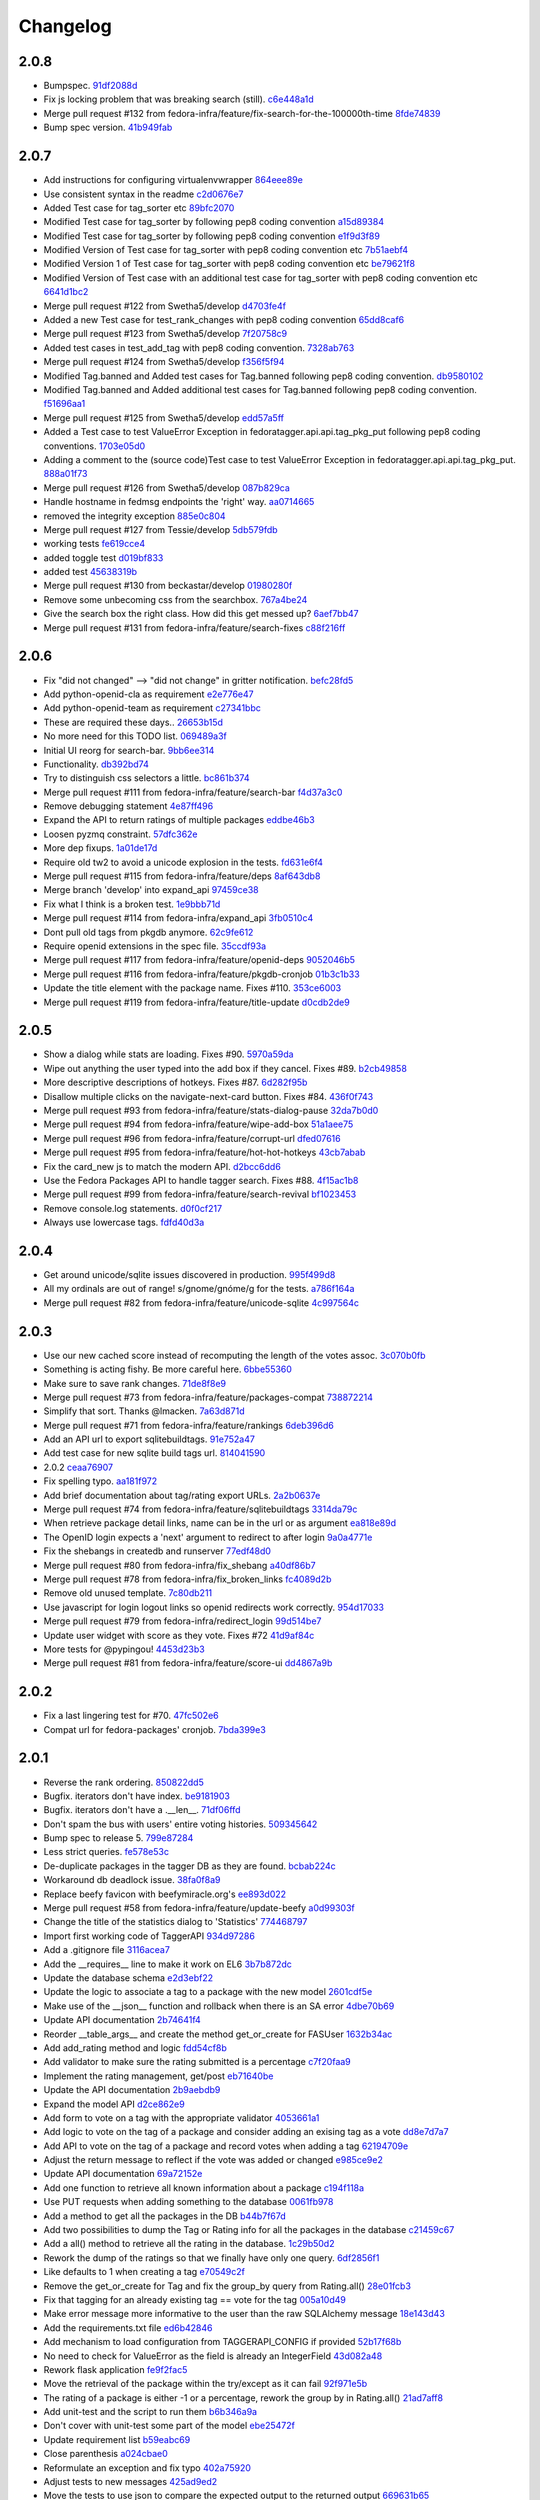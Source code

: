 Changelog
=========

2.0.8
-----

- Bumpspec. `91df2088d <https://github.com/fedora-infra/fedora-tagger/commit/91df2088d0d2c55ed6634f0bca1c847a63474f90>`_
- Fix js locking problem that was breaking search (still). `c6e448a1d <https://github.com/fedora-infra/fedora-tagger/commit/c6e448a1dd1f0d293371b5e96e75a531e3afe821>`_
- Merge pull request #132 from fedora-infra/feature/fix-search-for-the-100000th-time `8fde74839 <https://github.com/fedora-infra/fedora-tagger/commit/8fde74839b975071816cc62a0f14f1e2097904fa>`_
- Bump spec version. `41b949fab <https://github.com/fedora-infra/fedora-tagger/commit/41b949fabf31068434f6240cb69d8378f0ddff60>`_

2.0.7
-----

- Add instructions for configuring virtualenvwrapper `864eee89e <https://github.com/fedora-infra/fedora-tagger/commit/864eee89e456b60bba327d1eb39c15494404d8a9>`_
- Use consistent syntax in the readme `c2d0676e7 <https://github.com/fedora-infra/fedora-tagger/commit/c2d0676e7ce6f1e099dd4930e6d561e86d5712e2>`_
- Added Test case for tag_sorter etc `89bfc2070 <https://github.com/fedora-infra/fedora-tagger/commit/89bfc207097569c34a391725841e07f9ffb925de>`_
- Modified Test case for tag_sorter by following pep8 coding convention `a15d89384 <https://github.com/fedora-infra/fedora-tagger/commit/a15d8938408c0ed21a436cda84702a025e7bf159>`_
- Modified Test case for tag_sorter by following pep8 coding convention `e1f9d3f89 <https://github.com/fedora-infra/fedora-tagger/commit/e1f9d3f895276fc4e1a78c4e15a6244439e77dfc>`_
- Modified Version of  Test case for tag_sorter with pep8 coding convention etc `7b51aebf4 <https://github.com/fedora-infra/fedora-tagger/commit/7b51aebf429b3a04c14d0e2673e7e67ca9b2b98b>`_
- Modified Version 1 of  Test case for tag_sorter with pep8 coding convention etc `be79621f8 <https://github.com/fedora-infra/fedora-tagger/commit/be79621f893ed3e47c73d8dad9ceb2a45237687d>`_
- Modified Version of  Test case with an additional test case for tag_sorter with pep8 coding convention etc `6641d1bc2 <https://github.com/fedora-infra/fedora-tagger/commit/6641d1bc23e6abf1b289a157f028837ec0bfea25>`_
- Merge pull request #122 from Swetha5/develop `d4703fe4f <https://github.com/fedora-infra/fedora-tagger/commit/d4703fe4f948bc6742ba19bbfc6748d05830f2b2>`_
- Added a new Test case for test_rank_changes with pep8 coding convention `65dd8caf6 <https://github.com/fedora-infra/fedora-tagger/commit/65dd8caf631fa1731e29f4513fd0b82e73ce0f22>`_
- Merge pull request #123 from Swetha5/develop `7f20758c9 <https://github.com/fedora-infra/fedora-tagger/commit/7f20758c9cbfdf2bf436a8650cc96eaa2c3d44ff>`_
- Added test cases in test_add_tag with pep8 coding convention. `7328ab763 <https://github.com/fedora-infra/fedora-tagger/commit/7328ab763de61b378c2568642ab89e58d55c2f72>`_
- Merge pull request #124 from Swetha5/develop `f356f5f94 <https://github.com/fedora-infra/fedora-tagger/commit/f356f5f941e42d4eb12b6fc6142e8155476ddfc6>`_
- Modified Tag.banned and Added test cases for Tag.banned following pep8 coding convention. `db9580102 <https://github.com/fedora-infra/fedora-tagger/commit/db9580102cd922b4fda394d7ac04de4761ecb98e>`_
- Modified Tag.banned and Added additional test cases for Tag.banned following pep8 coding convention. `f51696aa1 <https://github.com/fedora-infra/fedora-tagger/commit/f51696aa16ec96aaaf8994f03916121c8c43bb85>`_
- Merge pull request #125 from Swetha5/develop `edd57a5ff <https://github.com/fedora-infra/fedora-tagger/commit/edd57a5ff5b6cc33288642187e02fe0c99af683e>`_
- Added a Test case to test ValueError Exception in fedoratagger.api.api.tag_pkg_put following pep8 coding conventions. `1703e05d0 <https://github.com/fedora-infra/fedora-tagger/commit/1703e05d0bd4e0092b14ccb4d4f51eddfa892d2a>`_
- Adding a comment to the (source code)Test case to test ValueError Exception in fedoratagger.api.api.tag_pkg_put. `888a01f73 <https://github.com/fedora-infra/fedora-tagger/commit/888a01f736e5a13e2d3618302788825bbb0d5283>`_
- Merge pull request #126 from Swetha5/develop `087b829ca <https://github.com/fedora-infra/fedora-tagger/commit/087b829cae2ff160ba3ac3fcb2cf9786faa035f2>`_
- Handle hostname in fedmsg endpoints the 'right' way. `aa0714665 <https://github.com/fedora-infra/fedora-tagger/commit/aa07146650e815bf43b1167909e0dcae79b0289a>`_
- removed the integrity exception `885e0c804 <https://github.com/fedora-infra/fedora-tagger/commit/885e0c804ed1ff69fa9b18a59ad455c7170549dc>`_
- Merge pull request #127 from Tessie/develop `5db579fdb <https://github.com/fedora-infra/fedora-tagger/commit/5db579fdbbc79c3ea04df8985e0115cfab8efef2>`_
- working tests `fe619cce4 <https://github.com/fedora-infra/fedora-tagger/commit/fe619cce48cf9c4943a7741f761ee076fa641ed3>`_
- added toggle test `d019bf833 <https://github.com/fedora-infra/fedora-tagger/commit/d019bf83391ff7f7499dd3fc50f537a6eb3d6205>`_
- added test `45638319b <https://github.com/fedora-infra/fedora-tagger/commit/45638319b92a003e9ab94f212dfbb2622e2d7afd>`_
- Merge pull request #130 from beckastar/develop `01980280f <https://github.com/fedora-infra/fedora-tagger/commit/01980280fe8a1090ba553bef73ced44a7b8127e8>`_
- Remove some unbecoming css from the searchbox. `767a4be24 <https://github.com/fedora-infra/fedora-tagger/commit/767a4be242ffcfb652cd817ffc302de625ab9057>`_
- Give the search box the right class.  How did this get messed up? `6aef7bb47 <https://github.com/fedora-infra/fedora-tagger/commit/6aef7bb47cea73b702e0cbfd728cf3e04d58146a>`_
- Merge pull request #131 from fedora-infra/feature/search-fixes `c88f216ff <https://github.com/fedora-infra/fedora-tagger/commit/c88f216ff703f7be5b6da9fb74abb2878e60e96c>`_

2.0.6
-----

- Fix "did not changed" --> "did not change" in gritter notification. `befc28fd5 <https://github.com/fedora-infra/fedora-tagger/commit/befc28fd5e7cd2c40809fb86799068f960860667>`_
- Add python-openid-cla as requirement `e2e776e47 <https://github.com/fedora-infra/fedora-tagger/commit/e2e776e47e5b822b4593e5e3e55c5eadc1076714>`_
- Add python-openid-team as requirement `c27341bbc <https://github.com/fedora-infra/fedora-tagger/commit/c27341bbc952549dbe742e9d10c363038ff2b3b0>`_
- These are required these days.. `26653b15d <https://github.com/fedora-infra/fedora-tagger/commit/26653b15df585c5c6412d12a2a88715b16a977ca>`_
- No more need for this TODO list. `069489a3f <https://github.com/fedora-infra/fedora-tagger/commit/069489a3f42adb47bb997b1b6c7c501bc52fd0a5>`_
- Initial UI reorg for search-bar. `9bb6ee314 <https://github.com/fedora-infra/fedora-tagger/commit/9bb6ee3144bfb336e0e7417ef10b899a04603b17>`_
- Functionality. `db392bd74 <https://github.com/fedora-infra/fedora-tagger/commit/db392bd740360e47d65663ade5f257864e2538c0>`_
- Try to distinguish css selectors a little. `bc861b374 <https://github.com/fedora-infra/fedora-tagger/commit/bc861b3745be2a0a093be728437d2badbd77e099>`_
- Merge pull request #111 from fedora-infra/feature/search-bar `f4d37a3c0 <https://github.com/fedora-infra/fedora-tagger/commit/f4d37a3c0c1eaf6cadbcc170e65c2376cb841d4b>`_
- Remove debugging statement `4e87ff496 <https://github.com/fedora-infra/fedora-tagger/commit/4e87ff496810a782dd2b1c06e3292dec3abcf2d7>`_
- Expand the API to return ratings of multiple packages `eddbe46b3 <https://github.com/fedora-infra/fedora-tagger/commit/eddbe46b3cc83bd50f667912c00164de5a4c14c5>`_
- Loosen pyzmq constraint. `57dfc362e <https://github.com/fedora-infra/fedora-tagger/commit/57dfc362efeb1ac1e827189d9fc692a2d9497f3a>`_
- More dep fixups. `1a01de17d <https://github.com/fedora-infra/fedora-tagger/commit/1a01de17d0058ca80c1bcf03a604b6fee4f98d8b>`_
- Require old tw2 to avoid a unicode explosion in the tests. `fd631e6f4 <https://github.com/fedora-infra/fedora-tagger/commit/fd631e6f47c7b074669eb3e1803f1897b553f763>`_
- Merge pull request #115 from fedora-infra/feature/deps `8af643db8 <https://github.com/fedora-infra/fedora-tagger/commit/8af643db879929d7738c81a3c67460e296883d3b>`_
- Merge branch 'develop' into expand_api `97459ce38 <https://github.com/fedora-infra/fedora-tagger/commit/97459ce380a68cb06de3e9e1052ba3efaaf689c4>`_
- Fix what I think is a broken test. `1e9bbb71d <https://github.com/fedora-infra/fedora-tagger/commit/1e9bbb71d81c3e7d83118640601a192d438c1b03>`_
- Merge pull request #114 from fedora-infra/expand_api `3fb0510c4 <https://github.com/fedora-infra/fedora-tagger/commit/3fb0510c48e7d3292dd7e8b1ff6d4117984bb746>`_
- Dont pull old tags from pkgdb anymore. `62c9fe612 <https://github.com/fedora-infra/fedora-tagger/commit/62c9fe6129066130700b93290306147b5f62b588>`_
- Require openid extensions in the spec file. `35ccdf93a <https://github.com/fedora-infra/fedora-tagger/commit/35ccdf93ae3db1725012726c492545b4e07f0b4b>`_
- Merge pull request #117 from fedora-infra/feature/openid-deps `9052046b5 <https://github.com/fedora-infra/fedora-tagger/commit/9052046b5b1f9697e59fd1e1393d08e839b974f0>`_
- Merge pull request #116 from fedora-infra/feature/pkgdb-cronjob `01b3c1b33 <https://github.com/fedora-infra/fedora-tagger/commit/01b3c1b33fd0c97d432eb55e3074eaacff5e17e6>`_
- Update the title element with the package name.  Fixes #110. `353ce6003 <https://github.com/fedora-infra/fedora-tagger/commit/353ce6003146bf55959f9a4a3d475e559c2e7081>`_
- Merge pull request #119 from fedora-infra/feature/title-update `d0cdb2de9 <https://github.com/fedora-infra/fedora-tagger/commit/d0cdb2de9e7e59040b1cff0d47dc5e93db9377c6>`_

2.0.5
-----

- Show a dialog while stats are loading.  Fixes #90. `5970a59da <https://github.com/fedora-infra/fedora-tagger/commit/5970a59da738dd121b20bcfb5a3ab16f0400fe01>`_
- Wipe out anything the user typed into the add box if they cancel.  Fixes #89. `b2cb49858 <https://github.com/fedora-infra/fedora-tagger/commit/b2cb49858974ef82aacc553e9053510c7d8cd497>`_
- More descriptive descriptions of hotkeys.  Fixes #87. `6d282f95b <https://github.com/fedora-infra/fedora-tagger/commit/6d282f95bdff4464a9f45502b3466b5f9ba8c1d9>`_
- Disallow multiple clicks on the navigate-next-card button.  Fixes #84. `436f0f743 <https://github.com/fedora-infra/fedora-tagger/commit/436f0f74387e6b24f9886a22936ebd64d7054fcd>`_
- Merge pull request #93 from fedora-infra/feature/stats-dialog-pause `32da7b0d0 <https://github.com/fedora-infra/fedora-tagger/commit/32da7b0d04923c271de72d20cac3acb26e9d969b>`_
- Merge pull request #94 from fedora-infra/feature/wipe-add-box `51a1aee75 <https://github.com/fedora-infra/fedora-tagger/commit/51a1aee75bed23b6d74210c7e1f9f1e47da9ab12>`_
- Merge pull request #96 from fedora-infra/feature/corrupt-url `dfed07616 <https://github.com/fedora-infra/fedora-tagger/commit/dfed076163752d5be7a83e9010727d1f1ce5819a>`_
- Merge pull request #95 from fedora-infra/feature/hot-hot-hotkeys `43cb7abab <https://github.com/fedora-infra/fedora-tagger/commit/43cb7abab7ddb5837777477b7cd506a964f25a60>`_
- Fix the card_new js to match the modern API. `d2bcc6dd6 <https://github.com/fedora-infra/fedora-tagger/commit/d2bcc6dd6b7a630b48de09c26568f6b60d699d59>`_
- Use the Fedora Packages API to handle tagger search.  Fixes #88. `4f15ac1b8 <https://github.com/fedora-infra/fedora-tagger/commit/4f15ac1b8084bb71d52acea7e99c885a0c25ed78>`_
- Merge pull request #99 from fedora-infra/feature/search-revival `bf1023453 <https://github.com/fedora-infra/fedora-tagger/commit/bf102345323045ffd08ab213a15e25a081501130>`_
- Remove console.log statements. `d0f0cf217 <https://github.com/fedora-infra/fedora-tagger/commit/d0f0cf217f29ff39ae27e025689168fb12f0eb05>`_
- Always use lowercase tags. `fdfd40d3a <https://github.com/fedora-infra/fedora-tagger/commit/fdfd40d3ad61e41c0a9cad6fdfcf0393b060f7ab>`_

2.0.4
-----

- Get around unicode/sqlite issues discovered in production. `995f499d8 <https://github.com/fedora-infra/fedora-tagger/commit/995f499d81ac13f1257f544e72048bedc6c53bad>`_
- All my ordinals are out of range!  s/gnome/gnóme/g for the tests. `a786f164a <https://github.com/fedora-infra/fedora-tagger/commit/a786f164aa073fc8337d1b929628081ad03e0c8c>`_
- Merge pull request #82 from fedora-infra/feature/unicode-sqlite `4c997564c <https://github.com/fedora-infra/fedora-tagger/commit/4c997564cb860f49ebe1d2c46814a7beaba8144c>`_

2.0.3
-----

- Use our new cached score instead of recomputing the length of the votes assoc. `3c070b0fb <https://github.com/fedora-infra/fedora-tagger/commit/3c070b0fb37b4d1b3d5a1fdcc13577eb1acade91>`_
- Something is acting fishy.  Be more careful here. `6bbe55360 <https://github.com/fedora-infra/fedora-tagger/commit/6bbe553605e192505d4b60b35196cb3d426446c0>`_
- Make sure to save rank changes. `71de8f8e9 <https://github.com/fedora-infra/fedora-tagger/commit/71de8f8e9ec6b8a075fdd74ee329e4d5a014f55c>`_
- Merge pull request #73 from fedora-infra/feature/packages-compat `738872214 <https://github.com/fedora-infra/fedora-tagger/commit/7388722144f4e7a1c0857a412e14c861f88460d2>`_
- Simplify that sort.  Thanks @lmacken. `7a63d871d <https://github.com/fedora-infra/fedora-tagger/commit/7a63d871d61068d58178edf97d7b95d7128c5a9d>`_
- Merge pull request #71 from fedora-infra/feature/rankings `6deb396d6 <https://github.com/fedora-infra/fedora-tagger/commit/6deb396d6f132a338425a6890f5f5e84d2f1e988>`_
- Add an API url to export sqlitebuildtags. `91e752a47 <https://github.com/fedora-infra/fedora-tagger/commit/91e752a47ea378d6ea37ad6b0a9a18531a6e1c52>`_
- Add test case for new sqlite build tags url. `814041590 <https://github.com/fedora-infra/fedora-tagger/commit/81404159018397499e5c60e48e4462813b1200a4>`_
- 2.0.2 `ceaa76907 <https://github.com/fedora-infra/fedora-tagger/commit/ceaa76907348379dc34d5f53bc52f009e3a1c3e1>`_
- Fix spelling typo. `aa181f972 <https://github.com/fedora-infra/fedora-tagger/commit/aa181f97203c89401ec582564979a0bace8269bd>`_
- Add brief documentation about tag/rating export URLs. `2a2b0637e <https://github.com/fedora-infra/fedora-tagger/commit/2a2b0637e88481383d9978200732a837007c6330>`_
- Merge pull request #74 from fedora-infra/feature/sqlitebuildtags `3314da79c <https://github.com/fedora-infra/fedora-tagger/commit/3314da79c8a042045f3e36b3cfbca0b912c9a545>`_
- When retrieve package detail links, name can be in the url or as argument `ea818e89d <https://github.com/fedora-infra/fedora-tagger/commit/ea818e89d8e831bfb5e8a8ce28079d9f825a796f>`_
- The OpenID login expects a 'next' argument to redirect to after login `9a0a4771e <https://github.com/fedora-infra/fedora-tagger/commit/9a0a4771e834da5952d27d2d1abc40fc0beac28c>`_
- Fix the shebangs in createdb and runserver `77edf48d0 <https://github.com/fedora-infra/fedora-tagger/commit/77edf48d0f6337ecefc0d350ae576697bcb91f83>`_
- Merge pull request #80 from fedora-infra/fix_shebang `a40df86b7 <https://github.com/fedora-infra/fedora-tagger/commit/a40df86b72da327abf04b5d3dae629eac0ece658>`_
- Merge pull request #78 from fedora-infra/fix_broken_links `fc4089d2b <https://github.com/fedora-infra/fedora-tagger/commit/fc4089d2be6a342bc173ed31c986c83a102f40c2>`_
- Remove old unused template. `7c80db211 <https://github.com/fedora-infra/fedora-tagger/commit/7c80db2117ab7efe13a827c5d9974f155ce99964>`_
- Use javascript for login logout links so openid redirects work correctly. `954d17033 <https://github.com/fedora-infra/fedora-tagger/commit/954d170339e7b6dc198fb2800818070c6fdc9ce3>`_
- Merge pull request #79 from fedora-infra/redirect_login `99d514be7 <https://github.com/fedora-infra/fedora-tagger/commit/99d514be767e878d21479eb14dadf7dc01a4b1ba>`_
- Update user widget with score as they vote.  Fixes #72 `41d9af84c <https://github.com/fedora-infra/fedora-tagger/commit/41d9af84c2f8e7908e045d3d3a46006e5c5d5207>`_
- More tests for @pypingou! `4453d23b3 <https://github.com/fedora-infra/fedora-tagger/commit/4453d23b3a7fad57d67887ab688aac718242e00e>`_
- Merge pull request #81 from fedora-infra/feature/score-ui `dd4867a9b <https://github.com/fedora-infra/fedora-tagger/commit/dd4867a9b44741e28a00fe795be7a99ba0a81816>`_

2.0.2
-----

- Fix a last lingering test for #70. `47fc502e6 <https://github.com/fedora-infra/fedora-tagger/commit/47fc502e6cea7c5bea76f2e8704d21725d0d92a1>`_
- Compat url for fedora-packages' cronjob. `7bda399e3 <https://github.com/fedora-infra/fedora-tagger/commit/7bda399e37d8621218c724e66f80608cfde3e461>`_

2.0.1
-----

- Reverse the rank ordering. `850822dd5 <https://github.com/fedora-infra/fedora-tagger/commit/850822dd57a9d0d168cc08ffa696b2330755f745>`_
- Bugfix.  iterators don't have index. `be9181903 <https://github.com/fedora-infra/fedora-tagger/commit/be9181903bdacc8ce3b428317cbdadda2c9b3adf>`_
- Bugfix.  iterators don't have a .__len__. `71df06ffd <https://github.com/fedora-infra/fedora-tagger/commit/71df06ffd3f5cc54257f5c53936db1e23b323a92>`_
- Don't spam the bus with users' entire voting histories. `509345642 <https://github.com/fedora-infra/fedora-tagger/commit/5093456425e0223fabd62d1fb04b420c0772b318>`_
- Bump spec to release 5. `799e87284 <https://github.com/fedora-infra/fedora-tagger/commit/799e8728431291a437ae1d01c57afc70cca2b550>`_
- Less strict queries. `fe578e53c <https://github.com/fedora-infra/fedora-tagger/commit/fe578e53c88307df640538a92633233d4d8e338b>`_
- De-duplicate packages in the tagger DB as they are found. `bcbab224c <https://github.com/fedora-infra/fedora-tagger/commit/bcbab224c18c5af43ff922fbf93c3e083ff2ae11>`_
- Workaround db deadlock issue. `38fa0f8a9 <https://github.com/fedora-infra/fedora-tagger/commit/38fa0f8a9aab30994019646a08c0730428497720>`_
- Replace beefy favicon with beefymiracle.org's `ee893d022 <https://github.com/fedora-infra/fedora-tagger/commit/ee893d0228779db8d20374bf1649401d43012012>`_
- Merge pull request #58 from fedora-infra/feature/update-beefy `a0d99303f <https://github.com/fedora-infra/fedora-tagger/commit/a0d99303f682c3155b15913eaa19f893a6737247>`_
- Change the title of the statistics dialog to 'Statistics' `774468797 <https://github.com/fedora-infra/fedora-tagger/commit/7744687977d8bf897a74d5ced81712c5630ac8f2>`_
- Import first working code of TaggerAPI `934d97286 <https://github.com/fedora-infra/fedora-tagger/commit/934d97286b6d1d73ac7fbec15ca7511cf1b33a03>`_
- Add a .gitignore file `3116acea7 <https://github.com/fedora-infra/fedora-tagger/commit/3116acea7ebb85dfde20c1120f2c6f9888aa95f2>`_
- Add the __requires__ line to make it work on EL6 `3b7b872dc <https://github.com/fedora-infra/fedora-tagger/commit/3b7b872dc7e71e96061f036a4bfc3ca6a0d30759>`_
- Update the database schema `e2d3ebf22 <https://github.com/fedora-infra/fedora-tagger/commit/e2d3ebf22f2bc88c0cd8ec59589d5dd1378ee1ce>`_
- Update the logic to associate a tag to a package with the new model `2601cdf5e <https://github.com/fedora-infra/fedora-tagger/commit/2601cdf5ec4044b747ae7d54613d17652b915dfe>`_
- Make use of the __json__ function and rollback when there is an SA error `4dbe70b69 <https://github.com/fedora-infra/fedora-tagger/commit/4dbe70b69395ab84ba8b0504ea86b54c4a6d7abd>`_
- Update API documentation `2b74641f4 <https://github.com/fedora-infra/fedora-tagger/commit/2b74641f4177506b99170ddb2a7fda253ddc1cb5>`_
- Reorder __table_args__ and create the method get_or_create for FASUser `1632b34ac <https://github.com/fedora-infra/fedora-tagger/commit/1632b34ac4f93feca19a0ed0061afe4c691dc426>`_
- Add add_rating method and logic `fdd54cf8b <https://github.com/fedora-infra/fedora-tagger/commit/fdd54cf8b8e0ba5282072f8ed9658f51738213e6>`_
- Add validator to make sure the rating submitted is a percentage `c7f20faa9 <https://github.com/fedora-infra/fedora-tagger/commit/c7f20faa90c9c6edb4e20d20259fe1a4fdafac01>`_
- Implement the rating management, get/post `eb71640be <https://github.com/fedora-infra/fedora-tagger/commit/eb71640be62debeb093523aaa902781e9f7439d7>`_
- Update the API documentation `2b9aebdb9 <https://github.com/fedora-infra/fedora-tagger/commit/2b9aebdb9ca4bb822a91f822325f0d118376c724>`_
- Expand the model API `d2ce862e9 <https://github.com/fedora-infra/fedora-tagger/commit/d2ce862e97f2c2f006833af3e8010b06b4739bf0>`_
- Add form to vote on a tag with the appropriate validator `4053661a1 <https://github.com/fedora-infra/fedora-tagger/commit/4053661a156b4e6ae56fab954d11ce7569bb5b28>`_
- Add logic to vote on the tag of a package and consider adding an exising tag as a vote `dd8e7d7a7 <https://github.com/fedora-infra/fedora-tagger/commit/dd8e7d7a704529de44239a86a69c48aaa53273da>`_
- Add API to vote on the tag of a package and record votes when adding a tag `62194709e <https://github.com/fedora-infra/fedora-tagger/commit/62194709e833eaed5316d7a04e9a7893b4c66fa2>`_
- Adjust the return message to reflect if the vote was added or changed `e985ce9e2 <https://github.com/fedora-infra/fedora-tagger/commit/e985ce9e2bda714a35d1a250c6871507cfae08dd>`_
- Update API documentation `69a72152e <https://github.com/fedora-infra/fedora-tagger/commit/69a72152e36907751345b4279c642990d373ab3a>`_
- Add one function to retrieve all known information about a package `c194f118a <https://github.com/fedora-infra/fedora-tagger/commit/c194f118a8a0646202c819deeb48e34668e02506>`_
- Use PUT requests when adding something to the database `0061fb978 <https://github.com/fedora-infra/fedora-tagger/commit/0061fb9788276bf9c8c0522b530c14c70e3d006e>`_
- Add a method to get all the packages in the DB `b44b7f67d <https://github.com/fedora-infra/fedora-tagger/commit/b44b7f67d6be4198cf88647af29e041fd3b0ab24>`_
- Add two possibilities to dump the Tag or Rating info for all the packages in the database `c21459c67 <https://github.com/fedora-infra/fedora-tagger/commit/c21459c67be0cd6c540d2796e6f6f33e61450083>`_
- Add a all() method to retrieve all the rating in the database. `1c29b50d2 <https://github.com/fedora-infra/fedora-tagger/commit/1c29b50d21faf59153584ec086f6eaac8dd13a3f>`_
- Rework the dump of the ratings so that we finally have only one query. `6df2856f1 <https://github.com/fedora-infra/fedora-tagger/commit/6df2856f143f8b9acba8a642d02c1a608bf62354>`_
- Like defaults to 1 when creating a tag `e70549c2f <https://github.com/fedora-infra/fedora-tagger/commit/e70549c2fbb0d1165fef8312298740c1e65d000f>`_
- Remove the get_or_create for Tag and fix the group_by query from Rating.all() `28e01fcb3 <https://github.com/fedora-infra/fedora-tagger/commit/28e01fcb3522ae479b4945c8384a544770c700e7>`_
- Fix that tagging for an already existing tag == vote for the tag `005a10d49 <https://github.com/fedora-infra/fedora-tagger/commit/005a10d496b7cb4e616915fffcfccb81c8f2ab2b>`_
- Make error message more informative to the user than the raw SQLAlchemy message `18e143d43 <https://github.com/fedora-infra/fedora-tagger/commit/18e143d43b7e3ef41fccd5896de8df0a6bda65ec>`_
- Add the requirements.txt file `ed6b42846 <https://github.com/fedora-infra/fedora-tagger/commit/ed6b42846ad321cc36e038243d7a41c7388084ef>`_
- Add mechanism to load configuration from TAGGERAPI_CONFIG if provided `52b17f68b <https://github.com/fedora-infra/fedora-tagger/commit/52b17f68baf0f2948264715f2819c70cc4f61283>`_
- No need to check for ValueError as the field is already an IntegerField `43d082a48 <https://github.com/fedora-infra/fedora-tagger/commit/43d082a48aa088f919535ebb0a3eda3c7b7d17a7>`_
- Rework flask application `fe9f2fac5 <https://github.com/fedora-infra/fedora-tagger/commit/fe9f2fac543104eb2568d3b54bd53ee63a755316>`_
- Move the retrieval of the package within the try/except as it can fail `92f971e5b <https://github.com/fedora-infra/fedora-tagger/commit/92f971e5b5de56c1dbac8ce3d9adc0309e422b60>`_
- The rating of a package is either -1 or a percentage, rework the group by in Rating.all() `21ad7aff8 <https://github.com/fedora-infra/fedora-tagger/commit/21ad7aff80211039f57d6e05ae1f684a38cf3e64>`_
- Add unit-test and the script to run them `b6b346a9a <https://github.com/fedora-infra/fedora-tagger/commit/b6b346a9a8444266843e1822b0b754e4eeabf1db>`_
- Don't cover with unit-test some part of the model `ebe25472f <https://github.com/fedora-infra/fedora-tagger/commit/ebe25472f48b0d504922bd61faa7acc24ac420c8>`_
- Update requirement list `b59eabc69 <https://github.com/fedora-infra/fedora-tagger/commit/b59eabc69b8597f87aac07cd99fa3cf487f8e209>`_
- Close parenthesis `a024cbae0 <https://github.com/fedora-infra/fedora-tagger/commit/a024cbae0aeb7f1e6a482f691cd2d3c00fea4e77>`_
- Reformulate an exception and fix typo `402a75920 <https://github.com/fedora-infra/fedora-tagger/commit/402a7592024c19b32160d0bd1831decf5c3ded22>`_
- Adjust tests to new messages `425ad9ed2 <https://github.com/fedora-infra/fedora-tagger/commit/425ad9ed2b16074bdaf92a79bd43a50d419e9317>`_
- Move the tests to use json to compare the expected output to the returned output `669631b65 <https://github.com/fedora-infra/fedora-tagger/commit/669631b65702677b48c5b0f13caa91b06208d469>`_
- pep8 correction on all the headers and harmonize them `2d046b0bd <https://github.com/fedora-infra/fedora-tagger/commit/2d046b0bd84b0c8a0cdc2b4d14d7058257395e72>`_
- pep8 fixes `874bb4664 <https://github.com/fedora-infra/fedora-tagger/commit/874bb46641b2e080db6a0e9c0217278108f2f87c>`_
- Small pep8 fixes `62880d6b5 <https://github.com/fedora-infra/fedora-tagger/commit/62880d6b57ffba4543651e551436e713ac340d0d>`_
- Small pyling fix `fe8217f24 <https://github.com/fedora-infra/fedora-tagger/commit/fe8217f242da0cd772c2da1f9e92a1a451ac6984>`_
- Make the runserver script executable `6cc895baa <https://github.com/fedora-infra/fedora-tagger/commit/6cc895baa113bfba3ef416219947fd6f548d22ba>`_
- Only tag if the package has any and if they are not empty `be40783e3 <https://github.com/fedora-infra/fedora-tagger/commit/be40783e300c9cf073db0b7820b5f127edda17fa>`_
- Fix tests `325981c57 <https://github.com/fedora-infra/fedora-tagger/commit/325981c5785dc8f0a68983305801b10eefb4939a>`_
- API changes `dacc4077a <https://github.com/fedora-infra/fedora-tagger/commit/dacc4077a44ac504c639cb9739817fe41b52208a>`_
- Add a link from Tag to Package and the method to retrieve Tag from label `b106cee70 <https://github.com/fedora-infra/fedora-tagger/commit/b106cee708fccea27a0df2328ea98c02a135785d>`_
- Implement the call to retrieve the packages associated with a tag `54e9811aa <https://github.com/fedora-infra/fedora-tagger/commit/54e9811aa8813fb851094270decfcba76b0d63c2>`_
- Implement method to retrieve all the packages with a given rating `d12865aa8 <https://github.com/fedora-infra/fedora-tagger/commit/d12865aa84ae3ac5f9b28edd2515c3f8aafc8695>`_
- Expand the API to retrieve all the packages associated with a given rating. `38a713964 <https://github.com/fedora-infra/fedora-tagger/commit/38a713964e0a432a95ad7830c4cd9e829d6d695a>`_
- Update API documentation to reflect lastest changes made `c8e39c9a5 <https://github.com/fedora-infra/fedora-tagger/commit/c8e39c9a5094e0906e3ce6163aa16b0cf654235d>`_
- Add backend method to retrieve a random package `932c41bd9 <https://github.com/fedora-infra/fedora-tagger/commit/932c41bd9e16cbf3fb00e520883203c8ed4d1359>`_
- Add API entry to retrieve a random package `6acb085c6 <https://github.com/fedora-infra/fedora-tagger/commit/6acb085c6a1cb586b204f2e32a8d9b98389dd45b>`_
- Fix the default icon to the package icon if no else are found `beaebf12a <https://github.com/fedora-infra/fedora-tagger/commit/beaebf12ac9bf6e38e541572d021c4fafa8a5933>`_
- Return 404 when there are no package to return in /random/ `f52e05bcb <https://github.com/fedora-infra/fedora-tagger/commit/f52e05bcb868298e52d20200a3db0e70d5eba12a>`_
- Implement unit-test for /random/ and fix unit-test for url returned `73e150f17 <https://github.com/fedora-infra/fedora-tagger/commit/73e150f17a3dd0ce6d2df2f2ac50da70abf392eb>`_
- Clean the session after each request and pylint fixes `1dd7a9712 <https://github.com/fedora-infra/fedora-tagger/commit/1dd7a9712af80869bf4285fa0e8cd26fc9187655>`_
- Add method to get the number of different tags in the DB `b9da953c7 <https://github.com/fedora-infra/fedora-tagger/commit/b9da953c7c955a6fcfdb92c3ac9b2329b8b78fcc>`_
- Add method to retrieve the statistics of the database `4b88c95a9 <https://github.com/fedora-infra/fedora-tagger/commit/4b88c95a9d8589ebf148b1b9a385a66a3cdbc336>`_
- Return float where it should be float `44d5f5579 <https://github.com/fedora-infra/fedora-tagger/commit/44d5f55794820c4db2296b24422a58b1d4d53aa3>`_
- Expose the statistics from the database in the API `18fa53598 <https://github.com/fedora-infra/fedora-tagger/commit/18fa535983924ccf245af68271dc3c6a71c468d2>`_
- Remove the raw data from the statistics output `a73592347 <https://github.com/fedora-infra/fedora-tagger/commit/a73592347e3ebb4e6dae0f062e196b15e85b26db>`_
- Make test files runable on EL6 `df8e9650f <https://github.com/fedora-infra/fedora-tagger/commit/df8e9650faaa8b4649242dc960ee83c80ee72a84>`_
- Add score entry in the user table `635d48473 <https://github.com/fedora-infra/fedora-tagger/commit/635d48473c04d421b73fa9a3bd6c8f369e639c3e>`_
- Implement scoring in the logic `1e6db146f <https://github.com/fedora-infra/fedora-tagger/commit/1e6db146ff8b73b8fb7563ad7e0010cb11483d66>`_
- Add a top and a by_name methods to the FASUser object `018cc25c6 <https://github.com/fedora-infra/fedora-tagger/commit/018cc25c6005c4ccffcbd61ce58ecc967a813850>`_
- Implement the leaderboard and score methods in the backend library `1d023367a <https://github.com/fedora-infra/fedora-tagger/commit/1d023367a7c4ce67623a46a4e0802525e686e4c6>`_
- Expose the leaderboard and score method in the flask API `a2a1ed392 <https://github.com/fedora-infra/fedora-tagger/commit/a2a1ed392b1fdc8256b446f6bc331a80dcfb0501>`_
- Make the createdb script executable `07a799f32 <https://github.com/fedora-infra/fedora-tagger/commit/07a799f32f7f17b744d32c405fd53b129f0f5f9e>`_
- Add some documentation `3fe39d9e2 <https://github.com/fedora-infra/fedora-tagger/commit/3fe39d9e22d49c82cd6818d1a1682db9205a2310>`_
- Implement the generation of an API token `a4dbf5a72 <https://github.com/fedora-infra/fedora-tagger/commit/a4dbf5a727370e4e2a4fdd9bb3256bb36805e608>`_
- Update the database upgrade script `ca4543fdb <https://github.com/fedora-infra/fedora-tagger/commit/ca4543fdb7622b9d8098b0da2e2745377b0b117c>`_
- Provide directly FASUser object to the backend library `4be16f6db <https://github.com/fedora-infra/fedora-tagger/commit/4be16f6db4bcce4746c8d3ba15417faee5207985>`_
- Move the api to its own file and at /api/ `1131406fc <https://github.com/fedora-infra/fedora-tagger/commit/1131406fc56fd5b12500e5a83d2dda4d36e4ec1a>`_
- Rename the test_flask file into test_flask_api which is more appropriate considering what is tested `215edb323 <https://github.com/fedora-infra/fedora-tagger/commit/215edb323916a3da96e4166fb658f1f5a658c581>`_
- We need to commit if the user was created `a8c4d4bc9 <https://github.com/fedora-infra/fedora-tagger/commit/a8c4d4bc95e1eeb9c0c10e8085b2a7541e2efbb0>`_
- Fix unit-tests `af91141d4 <https://github.com/fedora-infra/fedora-tagger/commit/af91141d4d9b9bba5e8742c82778d734ed4ed688>`_
- Update API documentation `9832b4098 <https://github.com/fedora-infra/fedora-tagger/commit/9832b4098376a0471f084d7dde2b6d5685d79d3f>`_
- Add an anonymous boolean field in the user table `18e6357cd <https://github.com/fedora-infra/fedora-tagger/commit/18e6357cd190a55b20c7d0cdb7f99233a30f28a9>`_
- Update the FASUser object to take into account the new anonymous field `2b2fcd29e <https://github.com/fedora-infra/fedora-tagger/commit/2b2fcd29e978520538320dc1e8eb9fe2b709e6d1>`_
- Update database scheme in the doc/ `6e5a01d13 <https://github.com/fedora-infra/fedora-tagger/commit/6e5a01d13aeb120ed391d7a0932c3cff7500bc94>`_
- Add a keyword argument to the get_or_create method of FASUser `f876d8128 <https://github.com/fedora-infra/fedora-tagger/commit/f876d812893d721ab6a60999e200dce47e143796>`_
- Small changes/fix in the API authentification process `f2bc42137 <https://github.com/fedora-infra/fedora-tagger/commit/f2bc42137a1b1209fdf0690424bac862a9bfca76>`_
- Update unit-tests accordingly to the latests change `9f5e6d421 <https://github.com/fedora-infra/fedora-tagger/commit/9f5e6d421302ed0547d84762c145c61e6f3a0af5>`_
- Added some stuff to the .gitignore. `07d1827c0 <https://github.com/fedora-infra/fedora-tagger/commit/07d1827c0516b3f7770f86e1a3f188d41d4a5be8>`_
- Move taggerapi/ to fedoratagger/blueprints/api/ `8bf1fa11e <https://github.com/fedora-infra/fedora-tagger/commit/8bf1fa11e03e179c6763ef1f4061c5c6002b201e>`_
- Fully re-namespace to fedoratagger from taggerapi.  Tests pass. `ecf0fb59e <https://github.com/fedora-infra/fedora-tagger/commit/ecf0fb59e2465fecee863ac506f5773ba5795fb0>`_
- Collapse namespace.  Get rid of fedoratagger.blueprints. `a13095d12 <https://github.com/fedora-infra/fedora-tagger/commit/a13095d12a970c41608a779b1010d6b13a623473>`_
- Frontend stub. `70e151ac9 <https://github.com/fedora-infra/fedora-tagger/commit/70e151ac947c3668157a89db7a1071e7bb1a8022>`_
- Fixed the db_upgrade script for postgres. `316386e20 <https://github.com/fedora-infra/fedora-tagger/commit/316386e20804d8e04851f1eee5d1c538914da710>`_
- Renamespace the createdb script. `db057a87e <https://github.com/fedora-infra/fedora-tagger/commit/db057a87e288c4320bec3bc12fc32513e6d25cac>`_
- Port over of some of the old UI. `07667e529 <https://github.com/fedora-infra/fedora-tagger/commit/07667e5294dab106270d9fa4422b6a627bb439e8>`_
- Frontpage and templates for the frontend. `2ec09cb7f <https://github.com/fedora-infra/fedora-tagger/commit/2ec09cb7f7e6ad0500d2ad7bd6aefb68c74769ae>`_
- Static resources. `a510dc459 <https://github.com/fedora-infra/fedora-tagger/commit/a510dc4597fe6d7b1265d6017c15f64476eb57c7>`_
- js_escape utility. `14d960ff6 <https://github.com/fedora-infra/fedora-tagger/commit/14d960ff635acbb1147aa6488a03ca2d54d6e9cd>`_
- Add some more information to the json response from the vote api. `f7cac443e <https://github.com/fedora-infra/fedora-tagger/commit/f7cac443ecf70e8871a827496674957e2e97dbf9>`_
- Use new /vote/ api from the js frontend. `026ccf9ed <https://github.com/fedora-infra/fedora-tagger/commit/026ccf9ed4dd62b19430cec7ba895fa1363d23f1>`_
- Factor out flask authn to a flask_utils module. `6b5e81de6 <https://github.com/fedora-infra/fedora-tagger/commit/6b5e81de6a18c079ecf6e0b2bb0caea86f705f2b>`_
- Use flask authn at pageload in the js app. `27fc2dc62 <https://github.com/fedora-infra/fedora-tagger/commit/27fc2dc626f98a8449671711c3e5a8253c6a82a2>`_
- Got the statistics pane working. `3375d4979 <https://github.com/fedora-infra/fedora-tagger/commit/3375d49794fbe18e775398ec3273c2f81a43a875>`_
- Remove spurious import. `d842680f1 <https://github.com/fedora-infra/fedora-tagger/commit/d842680f1f26398099eb2bb67d6b5d9b9a6dd5d7>`_
- Reorder items just to be more organized. `2db8525da <https://github.com/fedora-infra/fedora-tagger/commit/2db8525daa1dd2cfc6a610b31079b504b4b39e78>`_
- Only initialize ft.FAS once. `cf8f29243 <https://github.com/fedora-infra/fedora-tagger/commit/cf8f29243ec1e12ee52ad033de80c13894c01bc3>`_
- Convert Bunch from flask_fas_openid into m.FASUser. `88c5721cd <https://github.com/fedora-infra/fedora-tagger/commit/88c5721cd1238e2666d991f4dde0cc646af63409>`_
- Add forgotten import. `9de34cc75 <https://github.com/fedora-infra/fedora-tagger/commit/9de34cc7520587fae24af216d55db0c730203cef>`_
- Add login/logout to the frontend app. `b30e6b043 <https://github.com/fedora-infra/fedora-tagger/commit/b30e6b04385da72447398cc0ddc98d35911caa7a>`_
- Fix up the hitherto untested UserWidget.  :sparkles:Login works!:sparkles: `5395da45b <https://github.com/fedora-infra/fedora-tagger/commit/5395da45b10752d12f6c210ae53cbf159690ae44>`_
- Reorganize login widget html. `015977f24 <https://github.com/fedora-infra/fedora-tagger/commit/015977f243bd0b54f552f9e8309baade83a0cfc0>`_
- "Add tags" from the frontend now uses the new api. `625b7b5b6 <https://github.com/fedora-infra/fedora-tagger/commit/625b7b5b6c2d8eadece3195ae2184afbf5229a53>`_
- Remove unused imports. `a6c25739a <https://github.com/fedora-infra/fedora-tagger/commit/a6c25739a46b654a7de8fb00f3c275f59f6a3c70>`_
- Use more specific SQLAlchemy exceptions. `359ae56b1 <https://github.com/fedora-infra/fedora-tagger/commit/359ae56b1eea618f60bb6ac57083748aee7109d2>`_
- Fix some import issues. `3aece94ea <https://github.com/fedora-infra/fedora-tagger/commit/3aece94ea7837d72eedb246167a346fe7156c6a1>`_
- Allow tests to be run against postgres. `aaf65a83a <https://github.com/fedora-infra/fedora-tagger/commit/aaf65a83a9462c161079309cb359a8e6a6af2f35>`_
- Remove old print statements. `53c50e7ab <https://github.com/fedora-infra/fedora-tagger/commit/53c50e7abab5f69ec6275ee037adf775892b16f4>`_
- Fix rating query to work against postgres and sqlite. `53624dadb <https://github.com/fedora-infra/fedora-tagger/commit/53624dadb0aff61e583e0e71b94632c39165d6bc>`_
- Fix another rating query to work against postgres and sqlite. `93b755010 <https://github.com/fedora-infra/fedora-tagger/commit/93b75501005a8d5d900e985b0c04ba540b1410eb>`_
- Add some development data with a switch. `3442d922c <https://github.com/fedora-infra/fedora-tagger/commit/3442d922c198991affb4e80acf6316f263e5b9ef>`_
- raise NoResultFound like the other classmethods `7ef19af22 <https://github.com/fedora-infra/fedora-tagger/commit/7ef19af226641943daed5936043e218d84fad973>`_
- Make add dialog respond more gracefully to failure. `991b8f5bd <https://github.com/fedora-infra/fedora-tagger/commit/991b8f5bd453d263297868d7881d7f353f418e5e>`_
- Spread the jquery disease /cc @lmacken. `a2d7c6aef <https://github.com/fedora-infra/fedora-tagger/commit/a2d7c6aefb722f33c5bd4884a9591d1898463e3e>`_
- Add new tw2 deps to requirements.txt. `a7e2a2306 <https://github.com/fedora-infra/fedora-tagger/commit/a7e2a2306f91684899e819617f823fe21475eab5>`_
- Add python-fedora to the reqs for flask_fas_openid. `4cde48c86 <https://github.com/fedora-infra/fedora-tagger/commit/4cde48c8663ce9ec9f97d1ee839fd319ca6006e9>`_
- Correctly handle newly-raised NoResultFound exception. `b7a03cf6b <https://github.com/fedora-infra/fedora-tagger/commit/b7a03cf6be41c26329baecbaa3780563a409bd74>`_
- Sqlite support in createdb --with-dev-data `5fa1084f5 <https://github.com/fedora-infra/fedora-tagger/commit/5fa1084f57233ccc59a6a674c9386891ebd37333>`_
- Selenium test for the frontend. `4bccff4e2 <https://github.com/fedora-infra/fedora-tagger/commit/4bccff4e2e74f799ee3d800c1c9aad7d8f8864f3>`_
- Logout of openid during selenium test. `a66288634 <https://github.com/fedora-infra/fedora-tagger/commit/a66288634ad845ecdd68c8c0a4fde539c5282829>`_
- More intense selenium tests. `8cadec30e <https://github.com/fedora-infra/fedora-tagger/commit/8cadec30e50e5e87d0fa871f4ae4f53f935f90fc>`_
- Disable fedmsg for now. `bcc997b55 <https://github.com/fedora-infra/fedora-tagger/commit/bcc997b553677f76a9c68e74a0d4e33bf119e391>`_
- Add requirement on WebOb `de953c0b7 <https://github.com/fedora-infra/fedora-tagger/commit/de953c0b7e383cedf99add604b77355d4ebf06b0>`_
- Test unicode/utf8 stuff by default. `400830f40 <https://github.com/fedora-infra/fedora-tagger/commit/400830f40af0a9ec18f4c8b29d471725b13212c4>`_
- New requirements. `24aa9e0f6 <https://github.com/fedora-infra/fedora-tagger/commit/24aa9e0f6e11cd8ab28c223cb0ce8dc8f139cf05>`_
- A setup.py for egg info entrypoints stuff mostly. `771707ce3 <https://github.com/fedora-infra/fedora-tagger/commit/771707ce3bf753dac489ff5bf0fd4a3babac6f38>`_
- Initial re-packaging as an rpm. `36a346567 <https://github.com/fedora-infra/fedora-tagger/commit/36a3465672421a2de88802c6cf605fa0024e8d30>`_
- Merge branch 'frontend' of github.com:fedora-infra/fedora-tagger into frontend `0a062bc11 <https://github.com/fedora-infra/fedora-tagger/commit/0a062bc11d5cadcc9ddfe193a6def8d097b832a7>`_
- Added a pre-staging TODO list. `c68c9f027 <https://github.com/fedora-infra/fedora-tagger/commit/c68c9f027dd93cc701c587dfa49248b079354c14>`_
- Add fedmsg hooks back in. `7658c4f90 <https://github.com/fedora-infra/fedora-tagger/commit/7658c4f90f8742fd82db9793a2ea51cd5a5c9cc1>`_
- Add fedmsg config for development. `9aea9f72c <https://github.com/fedora-infra/fedora-tagger/commit/9aea9f72c0e6291f1a5eaf6b2697e97c559fc82c>`_
- Add a few more fedmsg endpoints for the tests. `8edd3a90c <https://github.com/fedora-infra/fedora-tagger/commit/8edd3a90c48851ba8a9706b0842086bb9c783ff0>`_
- Fix some package/tag/rating relationship stuff. `3d912ab04 <https://github.com/fedora-infra/fedora-tagger/commit/3d912ab04092a284f3daf4617c06e567e25177be>`_
- Remove duplicate code. `a9dd29ba1 <https://github.com/fedora-infra/fedora-tagger/commit/a9dd29ba165048d3790aa73fe4e3404d8dd722f2>`_
- Should have added this file a while ago.  It was accidentally .gitignored. `d82fb7da9 <https://github.com/fedora-infra/fedora-tagger/commit/d82fb7da9940f691244fb6515584147e88779d40>`_
- Un .gitignore *.cfg files. `1a59f074c <https://github.com/fedora-infra/fedora-tagger/commit/1a59f074c07e98954c03713eb3bebe61647f4b1e>`_
- Some nosetests configuration for rube. `d00bcd484 <https://github.com/fedora-infra/fedora-tagger/commit/d00bcd48408399087dfe3845fa15f2771a1888b9>`_
- Mark fedmsg as done in the TODO. `80b1d2c78 <https://github.com/fedora-infra/fedora-tagger/commit/80b1d2c78394f99737f05b8e829375c5af80b7c7>`_
- Fix frontend app blueprint mount path `65e6b1e88 <https://github.com/fedora-infra/fedora-tagger/commit/65e6b1e886f8e3e17b465495ef295b243b60c249>`_
- Unearthed a few more TODO items. `b723032d9 <https://github.com/fedora-infra/fedora-tagger/commit/b723032d94e67e1882b0b4bf74f7c26d9ab9200d>`_
- yumdb is done.  @pypingou is a monster! `0275bc69e <https://github.com/fedora-infra/fedora-tagger/commit/0275bc69e6269c7bf8e65096b4953b209e47827e>`_
- Gotta get those blacklist tags. `75bb53dd6 <https://github.com/fedora-infra/fedora-tagger/commit/75bb53dd6bf97f9b24bed086f2b11f8f40ebc8e6>`_
- Gotta remove anonymous user from the leaderboard. `dd0ff50d3 <https://github.com/fedora-infra/fedora-tagger/commit/dd0ff50d3451fd99e86505364bf065c40d767f5a>`_
- Toggling notifications works now.  :sparkles:Yay!:sparkles: `fcda821d4 <https://github.com/fedora-infra/fedora-tagger/commit/fcda821d4607a185d03b9bf0a846fbef77765031>`_
- Remove unused import. `2981961c6 <https://github.com/fedora-infra/fedora-tagger/commit/2981961c602a69f19d18adda82d2f473f0f524ed>`_
- Case-sensitive requirements.txt. `2525c68b5 <https://github.com/fedora-infra/fedora-tagger/commit/2525c68b5ef43ff70e332315bd925af3a06ab4c7>`_
- Be more careful with the flask.g namespace. `6b407adf9 <https://github.com/fedora-infra/fedora-tagger/commit/6b407adf9392d7c41630d99e01bc94c1adbfda55>`_
- Port update script over from old TG2 app. `193b4d7ca <https://github.com/fedora-infra/fedora-tagger/commit/193b4d7ca260893e01111413eea06aacf0e1e887>`_
- Correct old icon code. `265de7dd0 <https://github.com/fedora-infra/fedora-tagger/commit/265de7dd04aa307c324978dc9912e9ae99be9098>`_
- Drop xapian stuff.  Use pkgwat.api. `fa89b8ba0 <https://github.com/fedora-infra/fedora-tagger/commit/fa89b8ba0c66433354ffee69deb1d376708f9dd3>`_
- Configurable fedoratagger-update-db script. `f47f91831 <https://github.com/fedora-infra/fedora-tagger/commit/f47f91831bbbaf1c05d4cf2f58446b0bdb63e874>`_
- No more j5 icons.  :kissing_heart: `0c2392b53 <https://github.com/fedora-infra/fedora-tagger/commit/0c2392b537d10f2768ff43970a853e602aa748ba>`_
- New test-requirements.txt file. `c76d1301b <https://github.com/fedora-infra/fedora-tagger/commit/c76d1301b73eb0662873055db4e8600ef160f83e>`_
- Update rube tests to use the latest frontend url path. `f7e546c32 <https://github.com/fedora-infra/fedora-tagger/commit/f7e546c32f01705f5a0b7a97ba84067cc7473bc2>`_
- Add temporary pyzmq req. `e3b38fd92 <https://github.com/fedora-infra/fedora-tagger/commit/e3b38fd92b09620985e7d18f483f9d50de2fc502>`_
- Try to get requirements right for jenkins. `103cff3fa <https://github.com/fedora-infra/fedora-tagger/commit/103cff3fac73754904c10404a546e06767ea3fb7>`_
- Update TODO list. `14ba7f92b <https://github.com/fedora-infra/fedora-tagger/commit/14ba7f92b860210ca57f101fbcf8d8d055355c63>`_
- Blacklist dirty tags. :see_no_evil: :hear_no_evil: :speak_no_evil: `b02b16760 <https://github.com/fedora-infra/fedora-tagger/commit/b02b16760ab0b8ba19dc08bbf67da22003f4987f>`_
- Tick the TODO list. `f6e40c1ca <https://github.com/fedora-infra/fedora-tagger/commit/f6e40c1cac0844ea451db4179ba0c3d891edf335>`_
- Remove anonymous user from the leaderboard. `27887fc5e <https://github.com/fedora-infra/fedora-tagger/commit/27887fc5ed6fc9bd0ea2392fa65f6393f51d66b9>`_
- Bugfix when there are less than 10 users in the system. `a17cc275d <https://github.com/fedora-infra/fedora-tagger/commit/a17cc275d0acedba6aa36a8ee8ebe46a4dd980df>`_
- Another TODO item. `a37445754 <https://github.com/fedora-infra/fedora-tagger/commit/a374457543046c3823c0695dd198608af358753e>`_
- Ratings don't have tags. `d943f15c2 <https://github.com/fedora-infra/fedora-tagger/commit/d943f15c2c4d47a14044f8edff22bde32b430f7a>`_
- Allow a user to change their rating on a package. `c9aae948f <https://github.com/fedora-infra/fedora-tagger/commit/c9aae948f338036aa92ef27b99a39c7bce0b38b6>`_
- Hide users' IPs from dumps and fedmsg. `238d51f5f <https://github.com/fedora-infra/fedora-tagger/commit/238d51f5fb15483960036b9c6a67ae5fd21d2b1b>`_
- Disable selenium tests for now. `63582795d <https://github.com/fedora-infra/fedora-tagger/commit/63582795d6eb92b4f2216f88db07c56d2664a27f>`_
- Updated setup.py to handle comments in requirements.txt `bb8f92494 <https://github.com/fedora-infra/fedora-tagger/commit/bb8f92494c0c0ffdda1fb6209e339d452cfb481c>`_
- Remove punctuation for consistency. `b25028e49 <https://github.com/fedora-infra/fedora-tagger/commit/b25028e490f791194e9e03435ae5e6ec1534ba8d>`_
- Include package information with ratings JSON. `ee36b6e5c <https://github.com/fedora-infra/fedora-tagger/commit/ee36b6e5ce88f3307f02f55ceec51bee72f87fb6>`_
- Tests require coverage. `678d9e6d3 <https://github.com/fedora-infra/fedora-tagger/commit/678d9e6d372fa3015198d5384d74d120ae38d9ae>`_
- We actually produce the correct icons now. `c61a14e41 <https://github.com/fedora-infra/fedora-tagger/commit/c61a14e41d4f4cf0c733b7b5f6f8ad8b77ec9833>`_
- Update tests to correctly reflect rating behavior. `45bce71a2 <https://github.com/fedora-infra/fedora-tagger/commit/45bce71a2ac3c48215c3ef8dd73532b14e1fceb8>`_
- Publish fedmsg messages on rating updates. `d8943be93 <https://github.com/fedora-infra/fedora-tagger/commit/d8943be93efeeeb8b9871d25f21fb4d537cf6b83>`_
- Star-rating widget. `c70af4e3f <https://github.com/fedora-infra/fedora-tagger/commit/c70af4e3f9467ac5f457d579f16f265be8f5efa2>`_
- Fighting with jenkins. `ffd7adb98 <https://github.com/fedora-infra/fedora-tagger/commit/ffd7adb98505e8aeb05f1ad78c2933c1dc423cd8>`_
- :sparkling_heart:Jenkins is happy.:sparkling_heart: `d199bbb5a <https://github.com/fedora-infra/fedora-tagger/commit/d199bbb5aaa40d09b2ecaef111ec45cecf062d90>`_
- New rpm requirements. `0788f164b <https://github.com/fedora-infra/fedora-tagger/commit/0788f164bf728d57157344042d01df0f52978c7f>`_
- Protect against postgres peculiarity. `a1e174a48 <https://github.com/fedora-infra/fedora-tagger/commit/a1e174a4857e4d5a36f4d895b2229730ac54a181>`_
- Remove that git+http req for now. `6ac45f2e2 <https://github.com/fedora-infra/fedora-tagger/commit/6ac45f2e2f2b52dbec3ef5867f5b70546681ca2e>`_
- Dev instructions in the README. `88d165fff <https://github.com/fedora-infra/fedora-tagger/commit/88d165fffbfb0f9d849ae4e4df7203b563da14d9>`_
- Updates for the .spec. `a04f62e9e <https://github.com/fedora-infra/fedora-tagger/commit/a04f62e9ef4607d04a2477495ac2039d5fb63291>`_
- Add more pre-staging TODO items. `a6959bbb2 <https://github.com/fedora-infra/fedora-tagger/commit/a6959bbb22fea305061708ed678a33c93a268312>`_
- Merge branch 'develop' into frontend `9d086e55d <https://github.com/fedora-infra/fedora-tagger/commit/9d086e55de365f5fa7daed7dcd7708775c1a352a>`_
- fix #64 (add link to report bugs) `b0e47f5e7 <https://github.com/fedora-infra/fedora-tagger/commit/b0e47f5e7a0ae26c774ca23cb4be0554ac3f4558>`_
- fix #56 (final tweaks for readme cleanup) `95d761189 <https://github.com/fedora-infra/fedora-tagger/commit/95d761189fe480ad61c6bb606845f10955ad45ce>`_
- Merge pull request #66 from oddshocks/develop `2d8d39ec3 <https://github.com/fedora-infra/fedora-tagger/commit/2d8d39ec3381260413365ee06c51786f7058bdce>`_
- Merge pull request #67 from oddshocks/issue-56 `bbc99be20 <https://github.com/fedora-infra/fedora-tagger/commit/bbc99be20bfd29d09e8c231ebb5d48348d2dfad6>`_
- A collection of things learned from a first try in staging. `1d5cbffc2 <https://github.com/fedora-infra/fedora-tagger/commit/1d5cbffc2bacadfa04d367a1ceeb536d7a6cc625>`_
- Add a version to the API link `1c864a071 <https://github.com/fedora-infra/fedora-tagger/commit/1c864a071592d55d5b6045d5d115b23a6bfc7329>`_
- Update flask_api unit-tests for the new API versioned URL `eff77f8fc <https://github.com/fedora-infra/fedora-tagger/commit/eff77f8fc7a171a5285cc54771fdff74f4e40e86>`_
- Add API version to the URL the front end uses `544ed3bdd <https://github.com/fedora-infra/fedora-tagger/commit/544ed3bdd16a478247a95cbf2bc3d95be5dcf5c9>`_
- Update documentation to include the API version in the URLs `a57425bde <https://github.com/fedora-infra/fedora-tagger/commit/a57425bde160feea9da444abe1f48df71bb90b35>`_
- Make sure to log errors in production. `95184ce4c <https://github.com/fedora-infra/fedora-tagger/commit/95184ce4c08f7b36d22651fc32f5435f2e8f7b72>`_
- Make tw2 resource prefix configurable (for production) `285976830 <https://github.com/fedora-infra/fedora-tagger/commit/285976830e89db64d6b0430ea68fa20e036afd4b>`_
- Merge pull request #68 from fedora-infra/versioned_api `84a61ce44 <https://github.com/fedora-infra/fedora-tagger/commit/84a61ce440ad029c0d335f9465d46522a1240ea1>`_
- A collection of things learned from a first try in staging. `787dd73fe <https://github.com/fedora-infra/fedora-tagger/commit/787dd73fe5bad846de3b921e9bdff4bcc2ce9ff9>`_
- Merge branch 'feature/log-errors-in-production' into develop `a73415c50 <https://github.com/fedora-infra/fedora-tagger/commit/a73415c507343ee55bdcd906d9e51c046821815b>`_
- Fix api prefix. `e7c4342f9 <https://github.com/fedora-infra/fedora-tagger/commit/e7c4342f909a05bfc2b63149706632530eceecfb>`_
- Fix focus-stealing by the add box. `bee8d5045 <https://github.com/fedora-infra/fedora-tagger/commit/bee8d5045b9c8279caa2d5fb08061cdbc67d01bb>`_
- Second part to the db upgrade script for user scores. `2a9ab94a7 <https://github.com/fedora-infra/fedora-tagger/commit/2a9ab94a7d91b8d38fcc5364f383c4665651c7cd>`_
- Some updates from db02.stg. `8c407ae45 <https://github.com/fedora-infra/fedora-tagger/commit/8c407ae456bafe6d947c5a8931104a049bee67f6>`_
- Add login notice if anonymous and package has no tags.  Fixes #65. `c13a2b8c3 <https://github.com/fedora-infra/fedora-tagger/commit/c13a2b8c3ecb285b5063d775b0dfebd62a87131b>`_
- 2.0.0 `e03f9ea43 <https://github.com/fedora-infra/fedora-tagger/commit/e03f9ea43a9ae2709af21b964e36bfdd1f4b419c>`_

